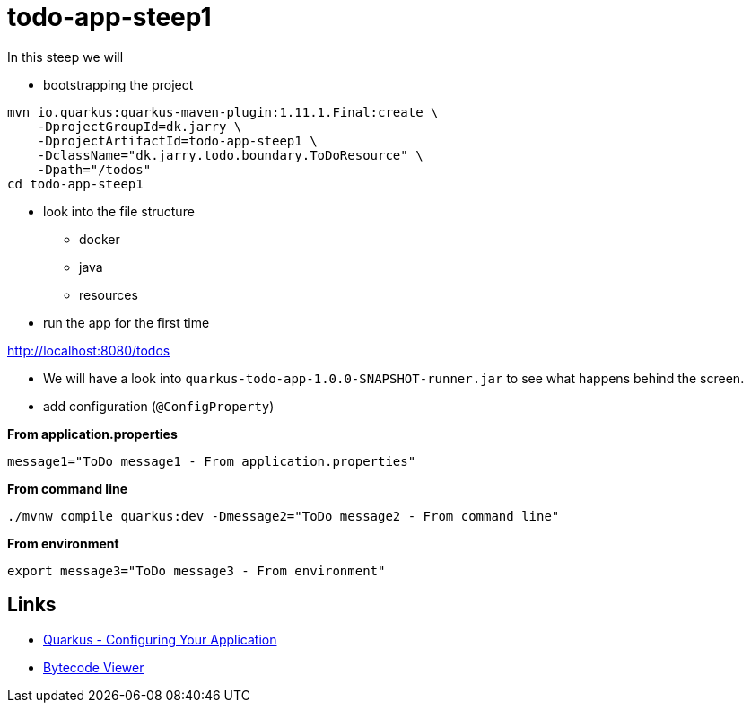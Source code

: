 = todo-app-steep1

In this steep we will

* bootstrapping the project

[source,bash]
----
mvn io.quarkus:quarkus-maven-plugin:1.11.1.Final:create \
    -DprojectGroupId=dk.jarry \
    -DprojectArtifactId=todo-app-steep1 \
    -DclassName="dk.jarry.todo.boundary.ToDoResource" \
    -Dpath="/todos"
cd todo-app-steep1
----

* look into the file structure
    - docker
    - java
    - resources

* run the app for the first time

http://localhost:8080/todos

* We will have a look into `quarkus-todo-app-1.0.0-SNAPSHOT-runner.jar` to see what happens behind the screen.


* add configuration (`@ConfigProperty`)

*From application.properties*

----
message1="ToDo message1 - From application.properties"
----

*From command line*

[source,bash]
----
./mvnw compile quarkus:dev -Dmessage2="ToDo message2 - From command line"
----

*From environment*

[source,bash]
----
export message3="ToDo message3 - From environment"
----


== Links

- https://quarkus.io/guides/config[Quarkus - Configuring Your Application]
- https://github.com/Konloch/bytecode-viewer[Bytecode Viewer]